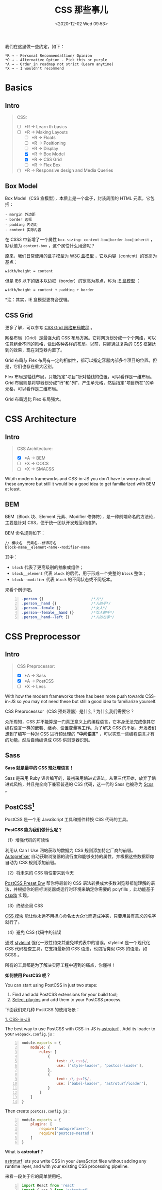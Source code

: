 #+DATE: <2020-12-02 Wed 09:53>
#+TITLE: CSS 那些事儿

我们在这里做一些约定，如下：

#+BEGIN_EXAMPLE
*R → - Personal Recommendattion/ Opinion
*O → - Alternative Option - Pick this or purple
*A → - Order in roadmap not strict (Learn anytime)
*X → - I wouldn't recommend
#+END_EXAMPLE

* Basics

** Intro

#+BEGIN_QUOTE
CSS:
- [ ] *R → Learn th basics
- [-] *R → Making Layouts
  - [ ] *R → Floats
  - [ ] *R → Positioning
  - [ ] *R → Display
  - [X] *R → Box Model
  - [X] *R → CSS Grid
  - [ ] *R → Flex Box
- [ ] *R → Responsive design and Media Queries
#+END_QUOTE

** Box Model

Box Model（CSS 盒模型），本质上是一个盒子，封装周围的 HTML 元素，它包括：

#+BEGIN_EXAMPLE
- margin 外边距
- border 边框
- padding 内边距
- content 实际内容
#+END_EXAMPLE

在 CSS3 中新增了一个属性 =box-sizing: content-box|border-box|inherit= ，默认值为 =content-box= ，这个属性什么用途呢？

原来，我们日常使用的盒子模型为 _W3C 盒模型_ ，它以内容（content）的宽高为基点：

#+BEGIN_EXAMPLE
width/height = content
#+END_EXAMPLE

但是 IE6 以下的版本以边框（border）的宽高为基点，称为 _IE 盒模型_ ：

#+BEGIN_EXAMPLE
width/height = content + padding + border
#+END_EXAMPLE

*注：其实，IE 盒模型更符合逻辑。

** CSS Grid

更多了解，可以参考 [[http://www.ruanyifeng.com/blog/2019/03/grid-layout-tutorial.html][CSS Grid 网格布局教程]] 。

网格布局（Grid）是最强大的 CSS 布局方案。它将网页划分成一个个网络，可以任意组合不同的风格，做出各种各样的布局。以前，只能通过复杂的 CSS 框架达到的效果，现在浏览器内置了。

Grid 布局与 Flex 布局有一定的相似性，都可以指定容器内部多个项目的位置。但是，它们也存在重大区别。

Flex 布局是轴线布局，只能指定"项目"针对轴线的位置，可以看作是一维布局。Grid 布局则是将容器划分成"行"和"列"，产生单元格，然后指定"项目所在"的单元格，可以看作是二维布局。

Grid 布局远比 Flex 布局强大。

* CSS Architecture

** Intro

#+BEGIN_QUOTE
CSS Architecture:
- [X] *A → BEM
- [ ] *X → OOCS
- [ ] *X → SMACSS
#+END_QUOTE

Witdh modern frameworks and CSS-in-JS you don't have to worry about these anymore but still it would be a good idea to get familiarized with BEM at least.

** BEM

BEM（Block 块、Element 元素、Modifier 修饰符），是一种前端命名的方法论，主要是针对 CSS，便于统一团队开发规范和维护。

BEM 命名规则如下：

#+BEGIN_EXAMPLE
// 模块名__元素名--修饰符名
block-name__element-name--modifier-name
#+END_EXAMPLE

其中：
- =block= 代表了更高级别的抽象或组件；
- =block__element= 代表 =block= 的后代，用于形成一个完整的 =block= 整体；
- =block--modifier= 代表 =block= 的不同状态或不同版本。

来看个例子吧。

#+BEGIN_SRC css -n
  .person {}                      /*人*/
  .person__hand {}                /*人的手*/
  .person--female {}              /*女人*/
  .person--female__hand {}        /*女人的手*/
  .person__hand--left {}          /*人的左手*/
#+END_SRC

* CSS Preprocessor

** Intro

#+BEGIN_QUOTE
CSS Preprocessor:
- [X] *A → Sass
- [X] *A → PostCSS
- [ ] *X → Less
#+END_QUOTE

With how the modern frameworks there has been more push towards CSS-in-JS so you may not need these but still a good idea to familiarize yourself.

CSS Preprocesssor（CSS 预处理器）是什么？为什么我们需要它？

众所周知，CSS 并不能算是一门真正意义上的编程语言，它本身无法完成像其它编程语言一样的嵌套、继承、设置变量等工作。为了解决 CSS 的不足，开发者们想到了编写一种对 CSS 进行预处理的 *“中间语言”* ，可以实现一些编程语言才有的功能，然后自动编译成 CSS 供浏览器识别。

** Sass

*Sass 就是最早的 CSS 预处理语言！*

Sass 是采用 Ruby 语言编写的，最初采用缩进式语法。从第三代开始，放弃了缩进式风格，并且完全向下兼容普通的 CSS 代码，这一代的 Sass 也被称为 _Scss_ 。

** PostCSS[fn:1]

PostCSS 是一个用 JavaScript 工具和插件转换 CSS 代码的工具。

*PostCSS 能为我们做什么呢？*

（1）增强代码的可读性

利用从 Can I Use 网站获取的数据为 CSS 规则添加特定厂商的前缀。 [[https://github.com/postcss/autoprefixer][Autoprefixer]] 自动获取浏览器的流行度和能够支持的属性，并根据这些数据帮你自动为 CSS 规则添加前缀。

（2）将未来的 CSS 特性带来到今天

[[https://preset-env.cssdb.org/][PostCSS Preset Env]] 帮你将最新的 CSS 语法转换成大多数浏览器都能理解的语法，并根据你的目标浏览器或运行时环境来确定你需要的 polyfills ，此功能基于 [[https://cssdb.org/][cssdb]] 实现。

（3）终结全局 CSS

[[https://github.com/css-modules/css-modules][CSS 模块]] 能让你永远不用担心命名太大众化而造成冲突，只要用最有意义的名字就行了。

（4）避免 CSS 代码中的错误

通过 [[https://stylelint.io/][stylelint]] 强化一致性约束并避免样式表中的错误。stylelint 是一个现代化 CSS 代码检查工具，它支持最新的 CSS 语法，也包括类似 CSS 的语法，如 SCSS 。

#+BEGIN_EXPORT html
<div class="jk-essay">
所有的工具都是为了解决实际工程中遇到的痛点，你懂得！
</div>
#+END_EXPORT

*如何使用 PostCSS 呢？*

You can start using PostCSS in just two steps:
1. Find and add PostCSS extensions for your build tool;
2. [[https://www.postcss.parts/][Select plugins]] and add them to your PostCSS process.

下面我们来几种 PostCSS 的使用场景：

_1. CSS-in-JS_

The best way to use PostCSS with CSS-in-JS is [[https://github.com/4Catalyzer/astroturf][astroturf]] . Add its loader to your =webpack.config.js= :

#+BEGIN_SRC js -n
  module.exports = {
      module: {
          rules: [
              {
                  test: /\.css$/,
                  use: ['style-loader', 'postcss-loader'],
              },
              {
                  text: /\.jsx?$/,
                  use: ['babel-loader', 'astroturf/loader'],
              }
          ]
      }
  }
#+END_SRC

Then create =postcss.config.js= :

#+BEGIN_SRC js -n
  module.exports = {
      plugins: [
          require('autoprefixer'),
          require('postcss-nested')
      ]
  }
#+END_SRC

What is *astroturf* ?

[[https://github.com/4Catalyzer/astroturf][astroturf]] lets you write CSS in your JavaScript files without adding any runtime layer, and with your existing CSS processing pipeline.

来看一段关于它的简单使用吧。

#+BEGIN_SRC js -n
  import React from 'react'
  import { css } from 'astroturf'

  const styles = css`
      .button {
          color: black;
          border: 1px solid black;
          background-color: white;
      }
  `

  export default function Button({ children }) {
      return <button className={styles.button}>{ children }<button/>
  }
#+END_SRC

When processed, the =css= block will be extracted into a =.css= file, taking advantage of any and all of the other loaders configured to handle css.

_2. Webpack_

Use =postcss-loader= in =webpack.config.js= :

#+BEGIN_SRC js -n
  modult.exports = {
      module: {
          rules: [
              {
                  test: /\.css$/,
                  exclude: /node_modules/,
                  use: [
                      {
                          loader: 'style-loader',
                      },
                      {
                          loader: 'css-loader',
                          options: {
                              importLoader: 1,
                          }
                      },
                      {
                          loader: 'postcss-loader'
                      }
                  ]
              }
          ]
      }
  }
#+END_SRC

Then create =post.config.js= :

#+BEGIN_SRC js -n
  module.exports = {
      plugins: [
          require('precss'),
          require('autoprefixer')
      ]
  }
#+END_SRC

* Modern CSS

** Intro

#+BEGIN_QUOTE
Modern CSS:
- [ ] *R → Styled Component
- [X] *R → CSS Modules
- [ ] *O → Styled JSX
- [ ] *O → Emotion
- [ ] *X → Radium
- [ ] *X → Glamorous
#+END_QUOTE

** CSS Modules[fn:2]

学过网页开发就会知道，CSS 不能算编程语言，只是网页样式的一种描述方法。

为了让 CSS 也能适用软件工程方法，开发者想了各种办法，让它变得像一门编程语言。从最早的 Less、Sass ，到后来的 PostCSS ，再到最近的 Css in JS ，都是为了解决这个问题。

*那么，[[https://github.com/css-modules/css-modules][CSS Modules]] 有什么不同呢？*

A CSS Module is a CSS file in which all class names and animation names are scoped locally by default. All URLs( =url(...)= ) and =@imports= are in module request format( =./xxx= and =../xxx= means relative, =xxx= and =xxx/yyy= means in modules folder, i.e. in =node_modules=).

CSS Modules 并不是将 CSS 改造成编程语言，它的功能很单纯，只是为了加入 *局部作用域和模块依赖* ，这恰恰是网页组件最急需的功能。

CSS Modules 易学，规则少、实用，可以保证某个组件的样式，不会影响到其他组件。

CSS Moudles compile to a low-level interchange format called ICSS or [[https://github.com/css-modules/icss][Interoperable CSS]], but are written like normal CSS files.

#+BEGIN_SRC css -n
  /* style.css */
  .className {
      color: green;
  }
#+END_SRC

When importing the *CSS Moudle* from a JS Module, it exports an object with all mappings from local names to global names.

#+BEGIN_SRC js -n
  import style from './style.css'
  // import { className } from './style.css'

  element.innerHTML = '<div class="' + styles.className + '">'
#+END_SRC

* CSS Frameworks

** Intro

JS based and better to use with your framework based JavaScript applications:

#+BEGIN_QUOTE
CSS Frameworks:
- [ ] *R → Reactstrap
- [ ] *R → Material UI
- [ ] *O → Tailwind CSS
- [ ] *O → Chakra UI
#+END_QUOTE

CSS first frameworks which don't come with JavaScript components by default:

#+BEGIN_QUOTE
- [ ] *R → Bootstrap
- [ ] *O → Materialize CSS
- [ ] *O → Bulma
#+END_QUOTE

* Footnotes

[fn:2] http://www.ruanyifeng.com/blog/2016/06/css_modules.html

[fn:1] https://github.com/postcss/postcss#usage

